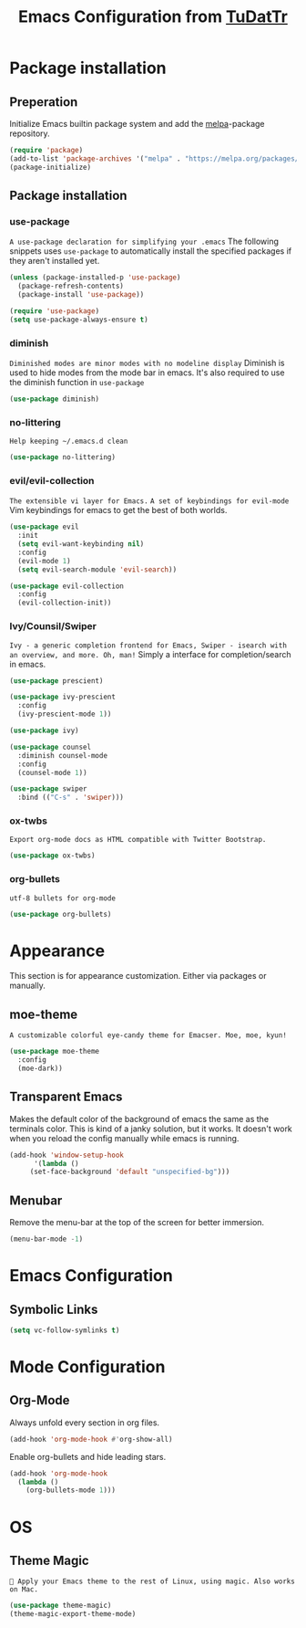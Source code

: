 #+TITLE: Emacs Configuration from [[https://gitlab.com/TuDatTr/][TuDatTr]]
#+OPTIONS: n:t

* Package installation
** Preperation
   Initialize Emacs builtin package system and add the [[https://melpa.org][melpa]]-package repository.

   #+BEGIN_SRC emacs-lisp
(require 'package)
(add-to-list 'package-archives '("melpa" . "https://melpa.org/packages/"))
(package-initialize)
   #+END_SRC

** Package installation
*** use-package
    ~A use-package declaration for simplifying your .emacs~
    The following snippets uses =use-package= to automatically install the specified packages if they aren't installed yet.

    #+BEGIN_SRC emacs-lisp
(unless (package-installed-p 'use-package)
  (package-refresh-contents)
  (package-install 'use-package))

(require 'use-package)
(setq use-package-always-ensure t)
    #+END_SRC

*** diminish
    ~Diminished modes are minor modes with no modeline display~
    Diminish is used to hide modes from the mode bar in emacs. It's also required to use the diminish function in =use-package=

    #+BEGIN_SRC emacs-lisp
(use-package diminish)
    #+END_SRC

*** no-littering
    ~Help keeping ~/.emacs.d clean~

    #+BEGIN_SRC emacs-lisp
(use-package no-littering)
    #+END_SRC

*** evil/evil-collection
    ~The extensible vi layer for Emacs.~
    ~A set of keybindings for evil-mode~
    Vim keybindings for emacs to get the best of both worlds.

    #+BEGIN_SRC emacs-lisp
(use-package evil
  :init
  (setq evil-want-keybinding nil)
  :config
  (evil-mode 1)
  (setq evil-search-module 'evil-search))

(use-package evil-collection
  :config
  (evil-collection-init))
    #+END_SRC

*** Ivy/Counsil/Swiper
    ~Ivy - a generic completion frontend for Emacs, Swiper - isearch with an overview, and more. Oh, man!~
    Simply a interface for completion/search in emacs.

    #+BEGIN_SRC emacs-lisp
(use-package prescient)

(use-package ivy-prescient
  :config
  (ivy-prescient-mode 1))

(use-package ivy)

(use-package counsel  
  :diminish counsel-mode
  :config
  (counsel-mode 1))

(use-package swiper
  :bind (("C-s" . 'swiper)))
    #+END_SRC
*** ox-twbs
    ~Export org-mode docs as HTML compatible with Twitter Bootstrap.~

    #+BEGIN_SRC emacs-lisp
(use-package ox-twbs)
    #+END_SRC

*** org-bullets
    ~utf-8 bullets for org-mode~

    #+BEGIN_SRC emacs-lisp
(use-package org-bullets)
    #+END_SRC

* Appearance
  This section is for appearance customization. Either via packages or manually.

** moe-theme
   ~A customizable colorful eye-candy theme for Emacser. Moe, moe, kyun!~

   #+BEGIN_SRC emacs-lisp
(use-package moe-theme
  :config
  (moe-dark))
   #+END_SRC


** Transparent Emacs
   Makes the default color of the background of emacs the same as the terminals color.
   This is kind of a janky solution, but it works.
   It doesn't work when you reload the config manually while emacs is running.

   #+BEGIN_SRC emacs-lisp
(add-hook 'window-setup-hook
      '(lambda ()
	 (set-face-background 'default "unspecified-bg")))
   #+END_SRC

** Menubar

   Remove the menu-bar at the top of the screen for better immersion.

   #+BEGIN_SRC emacs-lisp
(menu-bar-mode -1)
   #+END_SRC

* Emacs Configuration
** Symbolic Links
   #+BEGIN_SRC emacs-lisp
   (setq vc-follow-symlinks t)
   #+END_SRC

* Mode Configuration
** Org-Mode
   Always unfold every section in org files.

   #+BEGIN_SRC emacs-lisp
(add-hook 'org-mode-hook #'org-show-all)
   #+END_SRC

   Enable org-bullets and hide leading stars.
   #+BEGIN_SRC emacs-lisp
(add-hook 'org-mode-hook 
  (lambda () 
    (org-bullets-mode 1)))
   #+END_SRC

* OS
** Theme Magic
   ~🎨 Apply your Emacs theme to the rest of Linux, using magic. Also works on Mac.~

   #+Begin_SRC emacs-lisp
   (use-package theme-magic)
   (theme-magic-export-theme-mode)
   #+END_SRC
